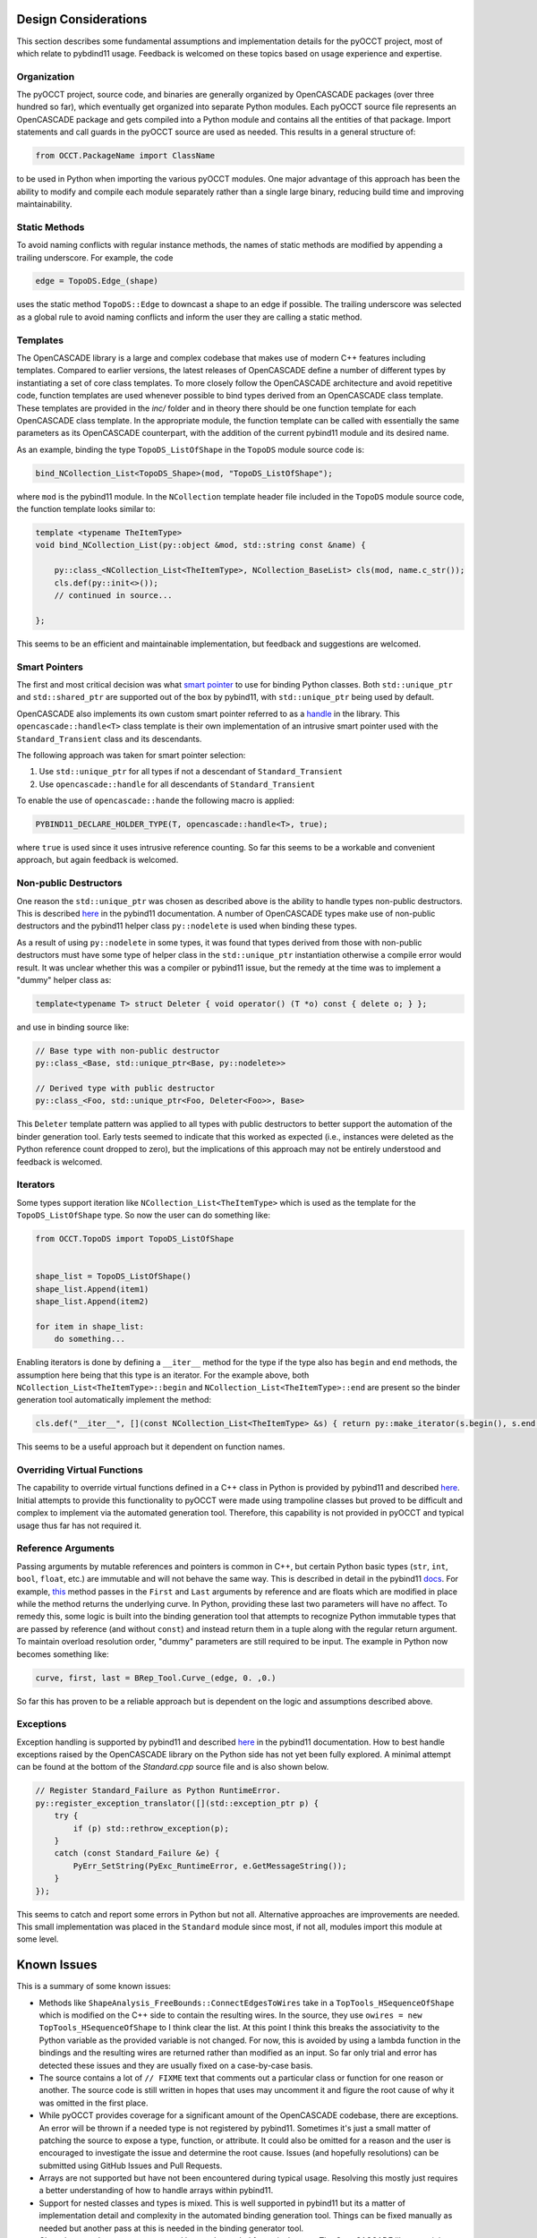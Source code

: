 Design Considerations
=====================
This section describes some fundamental assumptions and implementation details
for the pyOCCT project, most of which relate to pybdind11 usage. Feedback is
welcomed on these topics based on usage experience and expertise.

Organization
------------
The pyOCCT project, source code, and binaries are generally organized by
OpenCASCADE packages (over three hundred so far), which eventually get
organized into separate Python modules. Each pyOCCT source file represents
an OpenCASCADE package and gets compiled into a Python module and contains
all the entities of that package. Import statements and call guards in the
pyOCCT source are used as needed. This results in a general structure of:

.. code-block:: python

    from OCCT.PackageName import ClassName

to be used in Python when importing the various pyOCCT modules. One major
advantage of this approach has been the ability to modify and compile each
module separately rather than a single large binary, reducing build time
and improving maintainability.

Static Methods
--------------
To avoid naming conflicts with regular instance methods, the names of static
methods are modified by appending a trailing underscore. For example, the code

.. code:: python

    edge = TopoDS.Edge_(shape)

uses the static method ``TopoDS::Edge`` to downcast a shape to an edge if
possible. The trailing underscore was selected as a global rule to avoid naming
conflicts and inform the user they are calling a static method.

Templates
---------
The OpenCASCADE library is a large and complex codebase that makes use of
modern C++ features including templates. Compared to earlier versions, the
latest releases of OpenCASCADE define a number of different types by
instantiating a set of core class templates. To more closely follow the
OpenCASCADE architecture and avoid repetitive code, function templates are used
whenever possible to bind types derived from an OpenCASCADE class template.
These templates are provided in the *inc/* folder and in theory there should be
one function template for each OpenCASCADE class template. In the appropriate
module, the function template can be called with essentially the same
parameters as its OpenCASCADE counterpart, with the addition of the current
pybind11 module and its desired name.

As an example, binding the type ``TopoDS_ListOfShape`` in the ``TopoDS`` module
source code is:

.. code-block:: cpp

    bind_NCollection_List<TopoDS_Shape>(mod, "TopoDS_ListOfShape");

where ``mod`` is the pybind11 module. In the ``NCollection`` template header
file included in the ``TopoDS`` module source code, the function template looks
similar to:

.. code-block:: cpp

    template <typename TheItemType>
    void bind_NCollection_List(py::object &mod, std::string const &name) {

        py::class_<NCollection_List<TheItemType>, NCollection_BaseList> cls(mod, name.c_str());
        cls.def(py::init<>());
        // continued in source...

    };


This seems to be an efficient and maintainable implementation, but feedback and
suggestions are welcomed.

Smart Pointers
--------------
The first and most critical decision was what `smart pointer <http://pybind11.readthedocs.io/en/stable/advanced/smart_ptrs.html>`_
to use for binding Python classes. Both ``std::unique_ptr`` and
``std::shared_ptr`` are supported out of the box by pybind11, with
``std::unique_ptr`` being used by default.

OpenCASCADE also implements its own custom smart pointer referred to as a
handle_ in the library. This ``opencascade::handle<T>`` class template is their
own implementation of an intrusive smart pointer used with the
``Standard_Transient`` class and its descendants.

The following approach was taken for smart pointer selection:

1. Use ``std::unique_ptr`` for all types if not a descendant of
   ``Standard_Transient``

2. Use ``opencascade::handle`` for all descendants of ``Standard_Transient``

To enable the use of ``opencascade::hande`` the following macro is applied:

.. code-block:: cpp

    PYBIND11_DECLARE_HOLDER_TYPE(T, opencascade::handle<T>, true);

where ``true`` is used since it uses intrusive reference counting. So far this
seems to be a workable and convenient approach, but again feedback is welcomed.

Non-public Destructors
----------------------
One reason the ``std::unique_ptr`` was chosen as described above is the ability
to handle types non-public destructors. This is described `here <http://pybind11.readthedocs.io/en/stable/advanced/classes.html#non-public-destructors>`_
in the pybind11 documentation. A number of OpenCASCADE types make use of
non-public destructors and the pybind11 helper class ``py::nodelete`` is used
when binding these types.

As a result of using ``py::nodelete`` in some types, it was found that types
derived from those with non-public destructors must have some type of helper
class in the ``std::unique_ptr`` instantiation otherwise a compile error would
result. It was unclear whether this was a compiler or pybind11 issue, but the
remedy at the time was to implement a "dummy" helper class as:

.. code-block:: cpp

    template<typename T> struct Deleter { void operator() (T *o) const { delete o; } };

and use in binding source like:

.. code-block:: cpp

    // Base type with non-public destructor
    py::class_<Base, std::unique_ptr<Base, py::nodelete>>

    // Derived type with public destructor
    py::class_<Foo, std::unique_ptr<Foo, Deleter<Foo>>, Base>

This ``Deleter`` template pattern was applied to all types with public
destructors to better support the automation of the binder generation tool.
Early tests seemed to indicate that this worked as expected (i.e., instances
were deleted as the Python reference count dropped to zero), but the
implications of this approach may not be entirely understood and feedback
is welcomed.

Iterators
---------
Some types support iteration like ``NCollection_List<TheItemType>`` which is
used as the template for the ``TopoDS_ListOfShape`` type. So now the user can
do something like:

.. code-block:: python

    from OCCT.TopoDS import TopoDS_ListOfShape


    shape_list = TopoDS_ListOfShape()
    shape_list.Append(item1)
    shape_list.Append(item2)

    for item in shape_list:
        do something...

Enabling iterators is done by defining a ``__iter__`` method for the type if
the type also has ``begin`` and ``end`` methods, the assumption here being that
this type is an iterator. For the example above, both
``NCollection_List<TheItemType>::begin`` and
``NCollection_List<TheItemType>::end`` are present so the binder generation
tool automatically implement the method:

.. code-block:: cpp

    cls.def("__iter__", [](const NCollection_List<TheItemType> &s) { return py::make_iterator(s.begin(), s.end()); }, py::keep_alive<0, 1>());

This seems to be a useful approach but it dependent on function names.

Overriding Virtual Functions
----------------------------
The capability to override virtual functions defined in a C++ class in Python
is provided by pybind11 and described `here <http://pybind11.readthedocs.io/en/stable/advanced/classes.html#overriding-virtual-functions-in-python>`_.
Initial attempts to provide this functionality to pyOCCT were made using
trampoline classes but proved to be difficult and complex to implement via the
automated generation tool. Therefore, this capability is not provided in pyOCCT
and typical usage thus far has not required it.

Reference Arguments
-------------------
Passing arguments by mutable references and pointers is common in C++, but
certain Python basic types (``str``, ``int``, ``bool``, ``float``, etc.) are
immutable and will not behave the same way. This is described in detail in the
pybind11 `docs <http://pybind11.readthedocs.io/en/stable/faq.html#limitations-involving-reference-arguments>`_.
For example,
`this <https://www.opencascade.com/doc/occt-7.2.0/refman/html/class_b_rep___tool.html#ae3cc37e88e376019f547ce5075d3d300>`_
method passes in the ``First`` and ``Last`` arguments by reference and are floats
which are modified in place while the method returns the underlying curve. In
Python, providing these last two parameters will have no affect. To remedy
this, some logic is built into the binding generation tool that attempts to
recognize Python immutable types that are passed by reference (and without
``const``) and instead return them in a tuple along with the regular return
argument. To maintain overload resolution order, "dummy" parameters are
still required to be input. The example in Python now becomes something like:

.. code-block:: python

    curve, first, last = BRep_Tool.Curve_(edge, 0. ,0.)

So far this has proven to be a reliable approach but is dependent on the logic
and assumptions described above.

Exceptions
----------
Exception handling is supported by pybind11 and described `here <http://pybind11.readthedocs.io/en/stable/advanced/exceptions.html>`_
in the pybind11 documentation. How to best handle exceptions raised by the
OpenCASCADE library on the Python side has not yet been fully explored. A
minimal attempt can be found at the bottom of the *Standard.cpp* source file
and is also shown below.

.. code-block:: cpp

    // Register Standard_Failure as Python RuntimeError.
    py::register_exception_translator([](std::exception_ptr p) {
        try {
            if (p) std::rethrow_exception(p);
        }
        catch (const Standard_Failure &e) {
            PyErr_SetString(PyExc_RuntimeError, e.GetMessageString());
        }
    });

This seems to catch and report some errors in Python but not all. Alternative
approaches are improvements are needed. This small implementation was placed
in the ``Standard`` module since most, if not all, modules import this module
at some level.

Known Issues
============
This is a summary of some known issues:

* Methods like ``ShapeAnalysis_FreeBounds::ConnectEdgesToWires`` take in a
  ``TopTools_HSequenceOfShape`` which is modified on the C++ side to contain
  the resulting wires. In the source, they use
  ``owires = new TopTools_HSequenceOfShape`` to I think clear the list. At this
  point I think this breaks the associativity to the Python variable as the
  provided variable is not changed. For now, this is avoided by using a lambda
  function in the bindings and the resulting wires are returned rather than
  modified as an input. So far only trial and error has detected these issues
  and they are usually fixed on a case-by-case basis.

* The source contains a lot of ``// FIXME`` text that comments out a particular
  class or function for one reason or another. The source code is still written
  in hopes that uses may uncomment it and figure the root cause of why it was
  omitted in the first place.

* While pyOCCT provides coverage for a significant amount of the OpenCASCADE
  codebase, there are exceptions. An error will be thrown if a needed type
  is not registered by pybind11. Sometimes it's just a small matter of patching
  the source to expose a type, function, or attribute. It could also be
  omitted for a reason and the user is encouraged to investigate the issue
  and determine the root cause. Issues (and hopefully resolutions) can be
  submitted using GitHub Issues and Pull Requests.

* Arrays are not supported but have not been encountered during typical usage.
  Resolving this mostly just requires a better understanding of how to handle
  arrays within pybind11.

* Support for nested classes and types is mixed. This is well supported in
  pybind11 but its a matter of implementation detail and complexity in the
  automated binding generation tool. Things can be fixed manually as needed
  but another pass at this is needed in the binding generator tool.

* Class data members are not supported but rarely needed for typical usage.
  The OpenCASCADE library mainly consists of class member functions. This is
  supported by pybind11 but additional work is needed for the binding generator
  tool.

.. _handle: https://www.opencascade.com/doc/occt-7.2.0/refman/html/classopencascade_1_1handle.html